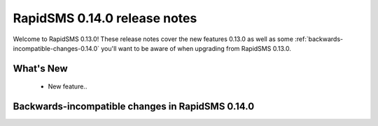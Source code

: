 =============================
RapidSMS 0.14.0 release notes
=============================

Welcome to RapidSMS 0.13.0! These release notes cover the new features 0.13.0
as well as some :ref:`backwards-incompatible-changes-0.14.0` you'll want to be
aware of when upgrading from RapidSMS 0.13.0.

What's New
==========

 * New feature..

 .. _backwards-incompatible-changes-0.14.0:

Backwards-incompatible changes in RapidSMS 0.14.0
=================================================
